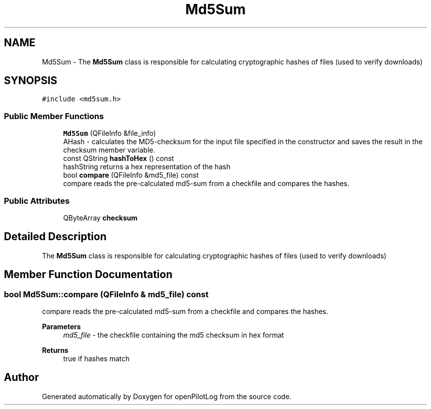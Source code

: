 .TH "Md5Sum" 3 "Tue Aug 9 2022" "openPilotLog" \" -*- nroff -*-
.ad l
.nh
.SH NAME
Md5Sum \- The \fBMd5Sum\fP class is responsible for calculating cryptographic hashes of files (used to verify downloads)  

.SH SYNOPSIS
.br
.PP
.PP
\fC#include <md5sum\&.h>\fP
.SS "Public Member Functions"

.in +1c
.ti -1c
.RI "\fBMd5Sum\fP (QFileInfo &file_info)"
.br
.RI "AHash - calculates the MD5-checksum for the input file specified in the constructor and saves the result in the checksum member variable\&. "
.ti -1c
.RI "const QString \fBhashToHex\fP () const"
.br
.RI "hashString returns a hex representation of the hash "
.ti -1c
.RI "bool \fBcompare\fP (QFileInfo &md5_file) const"
.br
.RI "compare reads the pre-calculated md5-sum from a checkfile and compares the hashes\&. "
.in -1c
.SS "Public Attributes"

.in +1c
.ti -1c
.RI "QByteArray \fBchecksum\fP"
.br
.in -1c
.SH "Detailed Description"
.PP 
The \fBMd5Sum\fP class is responsible for calculating cryptographic hashes of files (used to verify downloads) 
.SH "Member Function Documentation"
.PP 
.SS "bool Md5Sum::compare (QFileInfo & md5_file) const"

.PP
compare reads the pre-calculated md5-sum from a checkfile and compares the hashes\&. 
.PP
\fBParameters\fP
.RS 4
\fImd5_file\fP - the checkfile containing the md5 checksum in hex format 
.RE
.PP
\fBReturns\fP
.RS 4
true if hashes match 
.RE
.PP


.SH "Author"
.PP 
Generated automatically by Doxygen for openPilotLog from the source code\&.
